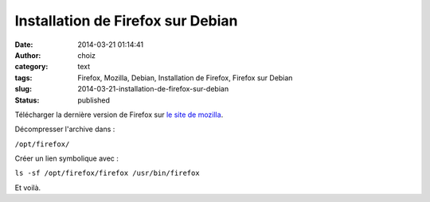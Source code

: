 Installation de Firefox sur Debian
##################################
:date: 2014-03-21 01:14:41
:author: choiz
:category: text
:tags: Firefox, Mozilla, Debian, Installation de Firefox, Firefox sur Debian
:slug: 2014-03-21-installation-de-firefox-sur-debian
:status: published

Télécharger la dernière version de Firefox sur `le site de
mozilla <http://www.mozilla.org/>`__.

.. raw:: html

   </p>

Décompresser l'archive dans :

.. raw:: html

   </p>

``/opt/firefox/``

.. raw:: html

   </p>

Créer un lien symbolique avec :

.. raw:: html

   </p>

``ls -sf /opt/firefox/firefox /usr/bin/firefox``

.. raw:: html

   </p>

Et voilà.

.. raw:: html

   </p>
